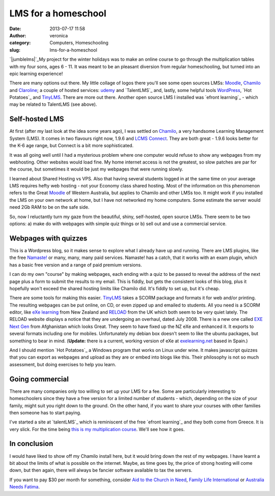 LMS for a homeschool
####################
:date: 2013-07-17 11:58
:author: veronica
:category: Computers, Homeschooling
:slug: lms-for-a-homeschool

`|jumblelms|`_\ My project for the winter holidays was to make an online
course to go through the multiplication tables with my four sons, ages 6
- 11. It was meant to be an pleasant diversion from regular
homeschooling, but turned into an epic learning experience!

There are many options out there. My little collage of logos there
you'll see some open sources LMSs: `Moodle`_, `Chamilo`_ and
`Claroline`_; a couple of hosted services: `udemy`_ and `TalentLMS`_
and, lastly, some helpful tools `WordPress`_, `Hot Potatoes`_ and
`TinyLMS`_. There are more out there. Another open source LMS I
installed was `efront learning`_ - which may be related to TalentLMS
(see above).

Self-hosted LMS
---------------

At first (after my last look at the idea some years ago), I was settled
on `Chamilo`_, a very handsome Learning Management System (LMS). It
comes in two flavours right now, 1.9.6 and `LCMS Connect`_. They are
both great - 1.9.6 looks better for the K-6 age range, but Connect is a
bit more sophisticated.

It was all going well until I had a mysterious problem where one
computer would refuse to show any webpages from my webhosting. Other
websites would load fine. My home internet access is not the greatest,
so slow patches are par for the course, but sometimes it would be just
my webpages that were running slowly.

I learned about Shared Hosting vs VPS. Also that having several students
logged in at the same time on your average LMS requires hefty web
hosting - not your Economy class shared hosting. Most of the information
on this phenomenon refers to the Great `Moodle`_ of Western Australia,
but applies to Chamilo and other LMSs too. It might work if you
installed the LMS on your own network at home, but I have not networked
my home computers. Some estimate the server would need 2Gb RAM to be on
the safe side.

So, now I reluctantly turn my gaze from the beautiful, shiny,
self-hosted, open source LMSs. There seem to be two options: a) make do
with webpages with simple quiz things or b) sell out and use a
commercial service.

Webpages with quizzes
---------------------

This is a Wordpress blog, so it makes sense to explore what I already
have up and running. There are LMS plugins, like the free `Namaste!`_ or
many, many, many paid services. Namaste! has a catch, that it works with
an exam plugin, which has a basic free version and a range of paid
premium versions.

I can do my own "course" by making webpages, each ending with a quiz to
be passed to reveal the address of the next page plus a form to submit
the results to my email. This is fiddly, but gets the consistent looks
of this blog, plus it hopefully won't exceed the shared hosting limits
like Chamilo did. It's fiddly to set up, but it's cheap.

There are some tools for making this easier. `TinyLMS`_ takes a SCORM
package and formats it for web and/or printing. The resulting webpages
can be put online, on CD, or even zipped up and emailed to students. All
you need is a SCORM editor, like `eXe learning`_ from New Zealand and
`RELOAD`_ from the UK which both seem to be very quiet lately. The
RELOAD website displays a notice that they are undergoing an overhaul,
dated July 2008. There is a new one called `EXE Next Gen`_ from
Afghanistan which looks Great. They seem to have fixed up the NZ eXe and
enhanced it. It exports to several formats including one for mobiles.
Unfortunately my debian box doesn't seem to like the ubuntu packages,
but something to bear in mind. (**Update:** there is a current, working
version of eXe at `exelearning.net`_ based in Spain.)

And I should mention `Hot Potatoes`_ a Windows program that works on
Linux under wine. It makes javascript quizzes that you can export as
webpages and upload as they are or embed into blogs like this. Their
philosophy is not so much assessment, but doing exercises to help you
learn.

Going commercial
----------------

There are many companies only too willing to set up your LMS for a fee.
Some are particularly interesting to homeschoolers since they have a
free version for a limited number of students - which, depending on the
size of your family, might suit you right down to the ground. On the
other hand, if you want to share your courses with other families then
someone has to start paying.

I've started a site at `talentLMS`_ which is reminiscent of the free
`efront learning`_ and they both come from Greece. It is very slick. For
the time being `this is my multiplication course`_. We'll see how it
goes.

In conclusion
-------------

I would have liked to show off my Chamilo install here, but it would
bring down the rest of my webpages. I have learnt a bit about the limits
of what is possible on the internet. Maybe, as time goes by, the price
of strong hosting will come down, but then again, there will always be
fancier software available to tax the servers.

If you want to pay $30 per month for something, consider `Aid to the
Church in Need`_, `Family Life International`_ or `Australia Needs
Fatima`_.

.. _|image1|: http://brandt.id.au/wp-content/uploads/2013/07/jumblelms.png
.. _Moodle: http://moodle.org
.. _Chamilo: http://chamilo.org
.. _Claroline: http://claroline.net
.. _udemy: https://www.udemy.com/
.. _TalentLMS: http://www.talentlms.com/
.. _WordPress: http://wordpress.org
.. _Hot Potatoes: http://hotpot.uvic.ca/
.. _TinyLMS: http://www.randelshofer.ch/tinylms/
.. _efront learning: http://www.efrontlearning.net/
.. _LCMS Connect: http://lcms.chamilo.org/
.. _Namaste!: http://namaste-lms.org/
.. _eXe learning: http://exelearning.org/
.. _RELOAD: http://www.reload.ac.uk/
.. _EXE Next Gen: http://sourceforge.net/p/exe-nextgen/
.. _exelearning.net: http://exelearning.net/?lang=en
.. _Hot Potatoes: http://hotpot.uvic.ca
.. _talentLMS: http://talentlms.com
.. _efront learning: http://efrontlearning.org
.. _this is my multiplication course: http://brandt.talentlms.com/shared/start/key:GBKMFPJU
.. _Aid to the Church in Need: http://www.churchinneed.org/
.. _Family Life International: http://fli.org
.. _Australia Needs Fatima: http://fatima.org.au

.. |jumblelms| image:: http://brandt.id.au/wp-content/uploads/2013/07/jumblelms.png
.. |image1| image:: http://brandt.id.au/wp-content/uploads/2013/07/jumblelms.png
